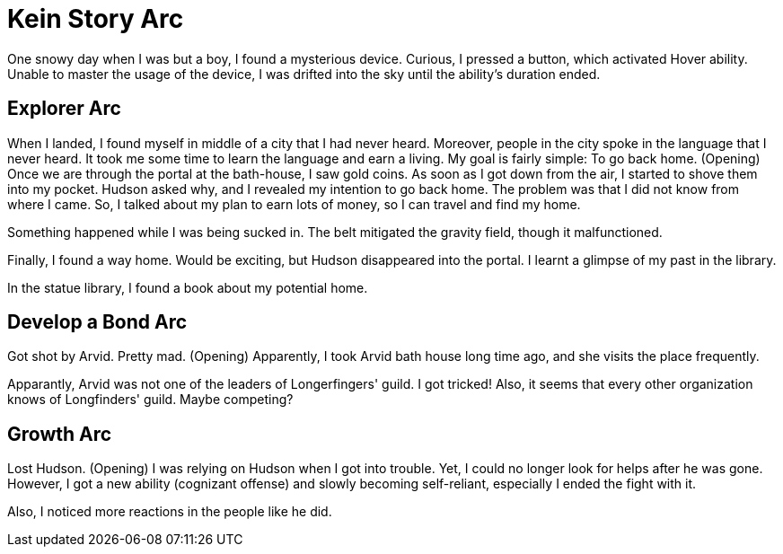 = Kein Story Arc

One snowy day when I was but a boy, I found a mysterious device. Curious, I pressed a button, which activated Hover ability. Unable to master the usage of the device, I was drifted into the sky until the ability's duration ended.

== Explorer Arc

When I landed, I found myself in middle of a city that I had never heard. Moreover, people in the city spoke in the language that I never heard. It took me some time to learn the language and earn a living. My goal is fairly simple: To go back home. (Opening) Once we are through the portal at the bath-house, I saw gold coins. As soon as I got down from the air, I started to shove them into my pocket. Hudson asked why, and I revealed my intention to go back home. The problem was that I did not know from where I came. So, I talked about my plan to earn lots of money, so I can travel and find my home.

Something happened while I was being sucked in. The belt mitigated the gravity field, though it malfunctioned.

Finally, I found a way home. Would be exciting, but Hudson disappeared into the portal. I learnt a glimpse of my past in the library.

In the statue library, I found a book about my potential home.

== Develop a Bond Arc

Got shot by Arvid. Pretty mad. (Opening) Apparently, I took Arvid bath house long time ago, and she visits the place frequently.

Apparantly, Arvid was not one of the leaders of Longerfingers' guild. I got tricked! Also, it seems that every other organization knows of Longfinders' guild. Maybe competing?

== Growth Arc
 
Lost Hudson. (Opening) I was relying on Hudson when I got into trouble. Yet, I could no longer look for helps after he was gone. However, I got a new ability (cognizant offense) and slowly becoming self-reliant, especially I ended the fight with it.

Also, I noticed more reactions in the people like he did.
